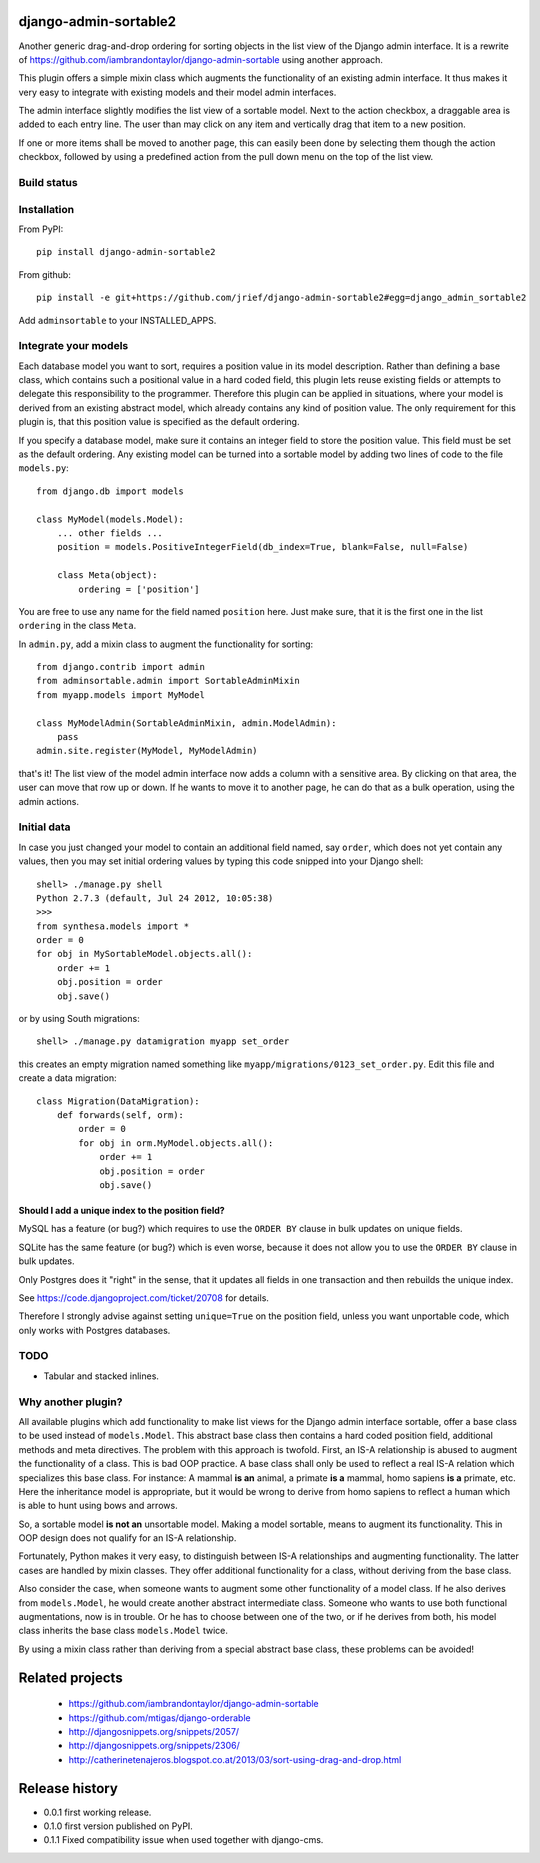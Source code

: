 django-admin-sortable2
======================

Another generic drag-and-drop ordering for sorting objects in the list view of the Django admin
interface. It is a rewrite of https://github.com/iambrandontaylor/django-admin-sortable
using another approach.

This plugin offers a simple mixin class which augments the functionality of an existing admin
interface. It thus makes it very easy to integrate with existing models and their model admin 
interfaces.

The admin interface slightly modifies the list view of a sortable model. Next to the action checkbox,
a draggable area is added to each entry line. The user than may click on any item and vertically drag
that item to a new position.

.. image:: docs/listview.png

If one or more items shall be moved to another page, this can easily been done by selecting them though the
action checkbox, followed by using a predefined action from the pull down menu on the top of the list view.

Build status
------------
.. image:: https://travis-ci.org/jrief/django-admin-sortable2.png
   :target: https://travis-ci.org/jrief/django-admin-sortable2

Installation
------------
From PyPI::

  pip install django-admin-sortable2

From github::

  pip install -e git+https://github.com/jrief/django-admin-sortable2#egg=django_admin_sortable2

Add ``adminsortable`` to your INSTALLED_APPS.


Integrate your models
---------------------
Each database model you want to sort, requires a position value in its model description. Rather
than defining a base class, which contains such a positional value in a hard coded field, this
plugin lets reuse existing fields or attempts to delegate this responsibility to the programmer.
Therefore this plugin can be applied in situations, where your model is derived from an existing
abstract model, which already contains any kind of position value. The only requirement for this 
plugin is, that this position value is specified as the default ordering.

If you specify a database model, make sure it contains an integer field to store the position value.
This field must be set as the default ordering. Any existing model can be turned into a sortable
model by adding two lines of code to the file ``models.py``::

  from django.db import models
  
  class MyModel(models.Model):
      ... other fields ...
      position = models.PositiveIntegerField(db_index=True, blank=False, null=False)
      
      class Meta(object):
          ordering = ['position']

You are free to use any name for the field named ``position`` here. Just make sure, that it is the
first one in the list ``ordering`` in the class ``Meta``.

In ``admin.py``, add a mixin class to augment the functionality for sorting::

  from django.contrib import admin
  from adminsortable.admin import SortableAdminMixin
  from myapp.models import MyModel
  
  class MyModelAdmin(SortableAdminMixin, admin.ModelAdmin):
      pass
  admin.site.register(MyModel, MyModelAdmin)

that's it! The list view of the model admin interface now adds a column with a sensitive area. By
clicking on that area, the user can move that row up or down. If he wants to move it to another
page, he can do that as a bulk operation, using the admin actions.


Initial data
------------
In case you just changed your model to contain an additional field named, say ``order``, which does
not yet contain any values, then you may set initial ordering values by typing this code snipped
into your Django shell::

  shell> ./manage.py shell
  Python 2.7.3 (default, Jul 24 2012, 10:05:38)
  >>>
  from synthesa.models import *
  order = 0
  for obj in MySortableModel.objects.all():
      order += 1
      obj.position = order
      obj.save()

or by using South migrations::

  shell> ./manage.py datamigration myapp set_order

this creates an empty migration named something like ``myapp/migrations/0123_set_order.py``. Edit
this file and create a data migration::

  class Migration(DataMigration):
      def forwards(self, orm):
          order = 0
          for obj in orm.MyModel.objects.all():
              order += 1
              obj.position = order
              obj.save()

Should I add a unique index to the position field?
..................................................
MySQL has a feature (or bug?) which requires to use the ``ORDER BY`` clause in bulk updates on
unique fields.

SQLite has the same feature (or bug?) which is even worse, because it does not allow you to use the
``ORDER BY`` clause in bulk updates.

Only Postgres does it "right" in the sense, that it updates all fields in one transaction and then
rebuilds the unique index.

See https://code.djangoproject.com/ticket/20708 for details.

Therefore I strongly advise against setting ``unique=True`` on the position field, unless you want
unportable code, which only works with Postgres databases.


TODO
----
* Tabular and stacked inlines.


Why another plugin?
-------------------
All available plugins which add functionality to make list views for the Django admin interface
sortable, offer a base class to be used instead of ``models.Model``. This abstract base class then
contains a hard coded position field, additional methods and meta directives. The problem with this
approach is twofold. First, an IS-A relationship is abused to augment the functionality of a class.
This is bad OOP practice. A base class shall only be used to reflect a real IS-A relation which
specializes this base class. For instance: A mammal **is an** animal, a primate **is a** mammal,
homo sapiens **is a** primate, etc. Here the inheritance model is appropriate, but it would be wrong
to derive from homo sapiens to reflect a human which is able to hunt using bows and arrows.

So, a sortable model **is not an** unsortable model. Making a model sortable, means to augment its
functionality. This in OOP design does not qualify for an IS-A relationship.

Fortunately, Python makes it very easy, to distinguish between IS-A relationships and augmenting
functionality. The latter cases are handled by mixin classes. They offer additional functionality
for a class, without deriving from the base class.

Also consider the case, when someone wants to augment some other functionality of a model class.
If he also derives from ``models.Model``, he would create another abstract intermediate class.
Someone who wants to use both functional augmentations, now is in trouble. Or he has to choose
between one of the two, or if he derives from both, his model class inherits the base class
``models.Model`` twice.

By using a mixin class rather than deriving from a special abstract base class, these problems
can be avoided!


Related projects
================
 * https://github.com/iambrandontaylor/django-admin-sortable
 * https://github.com/mtigas/django-orderable
 * http://djangosnippets.org/snippets/2057/
 * http://djangosnippets.org/snippets/2306/
 * http://catherinetenajeros.blogspot.co.at/2013/03/sort-using-drag-and-drop.html


Release history
===============
* 0.0.1 first working release.
* 0.1.0 first version published on PyPI.
* 0.1.1 Fixed compatibility issue when used together with django-cms.
